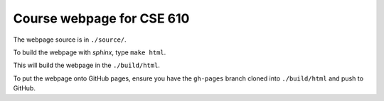 Course webpage for CSE 610 
---------------------------------------

The webpage source is in ``./source/``.

To build the webpage with `sphinx`, type ``make html``.

This will build the webpage in the ``./build/html``.

To put the webpage onto GitHub pages, ensure you have the ``gh-pages`` branch cloned into ``./build/html`` and push to GitHub.

